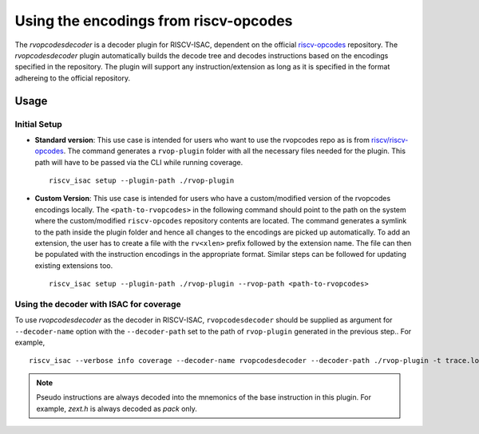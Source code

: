 .. _rvopcodes:

Using the encodings from riscv-opcodes
======================================

The `rvopcodesdecoder` is a decoder plugin for RISCV-ISAC, dependent on the official `riscv-opcodes <https://github.com/riscv/riscv-opcodes>`_ repository. The `rvopcodesdecoder` plugin automatically builds the decode tree and decodes instructions based on the encodings specified in the repository. The plugin will support any instruction/extension as long as it is specified in the format adhereing to the official repository.

Usage
~~~~~

Initial Setup
*************
- **Standard version**: This use case is intended for users who want to use the rvopcodes repo as
  is from `riscv/riscv-opcodes <https://github.com/riscv/riscv-opcodes>`_. The command generates a
  ``rvop-plugin`` folder with all the necessary files needed for the plugin. This path will have to
  be passed via the CLI while running coverage. ::

    riscv_isac setup --plugin-path ./rvop-plugin

- **Custom Version**: This use case is intended for users who have a custom/modified version of the 
  rvopcodes encodings locally. The ``<path-to-rvopcodes>`` in the following command should point to
  the path on the system where the custom/modified ``riscv-opcodes`` repository contents are located. 
  The command generates a symlink to the path inside the plugin folder and hence all changes to 
  the encodings are picked up automatically. To add an extension, the user has to create a file
  with the ``rv<xlen>`` prefix followed by the extension name. The file can then be populated with
  the instruction encodings in the appropriate format. Similar steps can be followed for updating
  existing extensions too. ::

    riscv_isac setup --plugin-path ./rvop-plugin --rvop-path <path-to-rvopcodes>

Using the decoder with ISAC for coverage
****************************************

To use `rvopcodesdecoder` as the decoder in RISCV-ISAC, ``rvopcodesdecoder`` should be supplied as argument for ``--decoder-name`` option with the ``--decoder-path`` set to the path of ``rvop-plugin`` generated in the previous step.. For example, ::

  riscv_isac --verbose info coverage --decoder-name rvopcodesdecoder --decoder-path ./rvop-plugin -t trace.log --parser-name spike  -o coverage.rpt -e add-01.out -c rv64i.cgf -x 64
  
.. note:: Pseudo instructions are always decoded into the mnemonics of the base instruction in this plugin. For example, `zext.h` is always decoded as `pack` only.

